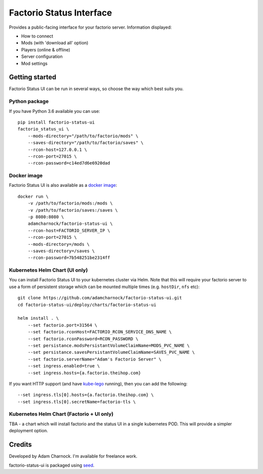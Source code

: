 Factorio Status Interface
=========================

Provides a public-facing interface for your factorio server. Information displayed:

* How to connect
* Mods (with 'download all' option)
* Players (online & offline)
* Server configuration
* Mod settings

.. image:: https://github.com/adamcharnock/factorio-status-ui/raw/master/docs/screenshot.png

Getting started
---------------

Factorio Status UI can be run in several ways, so choose the way which best suits you.

Python package
~~~~~~~~~~~~~~

If you have Python 3.6 available you can use::

    pip install factorio-status-ui
    factorio_status_ui \
        --mods-directory="/path/to/factorio/mods" \
        --saves-directory="/path/to/factorio/saves" \
        --rcon-host=127.0.0.1 \
        --rcon-port=27015 \
        --rcon-password=c14ed7d6e6920dad

Docker image
~~~~~~~~~~~~

Factorio Status UI is also available as a `docker image`_::

    docker run \
        -v /path/to/factorio/mods:/mods \
        -v /path/to/factorio/saves:/saves \
        -p 8080:8080 \
        adamcharnock/factorio-status-ui \
        --rcon-host=FACTORIO_SERVER_IP \
        --rcon-port=27015 \
        --mods-directory=/mods \
        --saves-directory=/saves \
        --rcon-password=7b548251be2314ff

Kubernetes Helm Chart (UI only)
~~~~~~~~~~~~~~~~~~~~~~~~~~~~~~~

You can install Factorio Status UI to your kubernetes cluster via Helm.
Note that this will require your factorio server to use a form of persistent storage
which can be mounted multiple times (e.g. ``hostDir``, ``nfs`` etc)::

    git clone https://github.com/adamcharnock/factorio-status-ui.git
    cd factorio-status-ui/deploy/charts/factorio-status-ui

    helm install . \
        --set factorio.port=31564 \
        --set factorio.rconHost=FACTORIO_RCON_SERVICE_DNS_NAME \
        --set factorio.rconPassword=RCON_PASSWORD \
        --set persistance.modsPersistantVolumeClaimName=MODS_PVC_NAME \
        --set persistance.savesPersistantVolumeClaimName=SAVES_PVC_NAME \
        --set factorio.serverName="Adam's Factorio Server" \
        --set ingress.enabled=true \
        --set ingress.hosts={a.factorio.theihop.com}

If you want HTTP support (and have kube-lego_ running), then you can add the following::

        --set ingress.tls[0].hosts={a.factorio.theihop.com} \
        --set ingress.tls[0].secretName=factorio-tls \

Kubernetes Helm Chart (Factorio + UI only)
~~~~~~~~~~~~~~~~~~~~~~~~~~~~~~~~~~~~~~~~~~

TBA - a chart which will install factorio and the status UI in a single kubernetes POD.
This will provide a simpler deployment option.

Credits
-------

Developed by Adam Charnock. I'm available for freelance work.

factorio-status-ui is packaged using seed_.

.. _seed: https://github.com/adamcharnock/seed/
.. _kube-lego: https://github.com/jetstack/kube-lego
.. _docker image: https://hub.docker.com/r/adamcharnock/factorio-status-ui/
